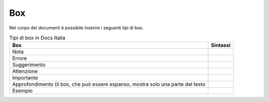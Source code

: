 Box
===

Nel corpo dei documenti è possibile inserire i seguenti tipi di box.

.. table:: Tipi di box in Docs Italia
   :name: box-docs-italia

   .. list-table::
      :header-rows: 1

      * 
        - Box
        - Sintassi

      * 
        - Nota
        - .. code-block:: rst
             .. note::
      * 
        - Errore 
        - .. code-block:: rst
             .. error::
      * 
        - Suggerimento 
        - .. code-block:: rst
             .. hint::
      * 
        - Attenzione 
        - .. code-block:: rst
             .. attention::
      * 
        - Importante 
        - .. code-block:: rst
             .. important::
      * 
        - Approfondimento (il box, che può essere espanso, 
          mostra solo una parte del testo 
        - .. code-block:: rst
             .. admonition:: deepening
                :class: admonition-deepening admonition-display-page
             
      * 
        - Esempio 
        - .. code-block:: rst
             .. admonition:: example
                :class: admonition-example admonition-display-page
                
                .. role:: admonition-internal-title
                   :class: admonition-internal-title
             
                `Titolo interno al box`:admonition-internal-title:
                          

